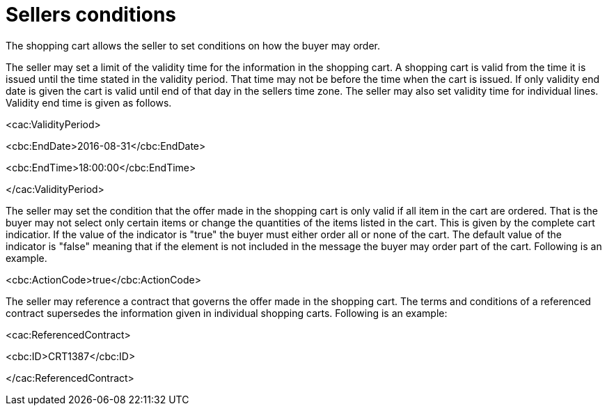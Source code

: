 [[sellers-conditions]]
= Sellers conditions

The shopping cart allows the seller to set conditions on how the buyer may order.

The seller may set a limit of the validity time for the information in the shopping cart.
A shopping cart is valid from the time it is issued until the time stated in the validity period.
That time may not be before the time when the cart is issued.
If only validity end date is given the cart is valid until end of that day in the sellers time zone.
The seller may also set validity time for individual lines.
Validity end time is given as follows.

<cac:ValidityPeriod>

<cbc:EndDate>2016-08-31</cbc:EndDate>

<cbc:EndTime>18:00:00</cbc:EndTime>

</cac:ValidityPeriod>

The seller may set the condition that the offer made in the shopping cart is only valid if all item in the cart are ordered.
That is the buyer may not select only certain items or change the quantities of the items listed in the cart.
This is given by the complete cart indicatior.
If the value of the indicator is "true" the buyer must either order all or none of the cart.
The default value of the indicator is "false" meaning that if the element is not included in the message the buyer may order part of the cart.
Following is an example.

<cbc:ActionCode>true</cbc:ActionCode>

The seller may reference a contract that governs the offer made in the shopping cart.
The terms and conditions of a referenced contract supersedes the information given in individual shopping carts.
Following is an example:

<cac:ReferencedContract>

<cbc:ID>CRT1387</cbc:ID>

</cac:ReferencedContract>
